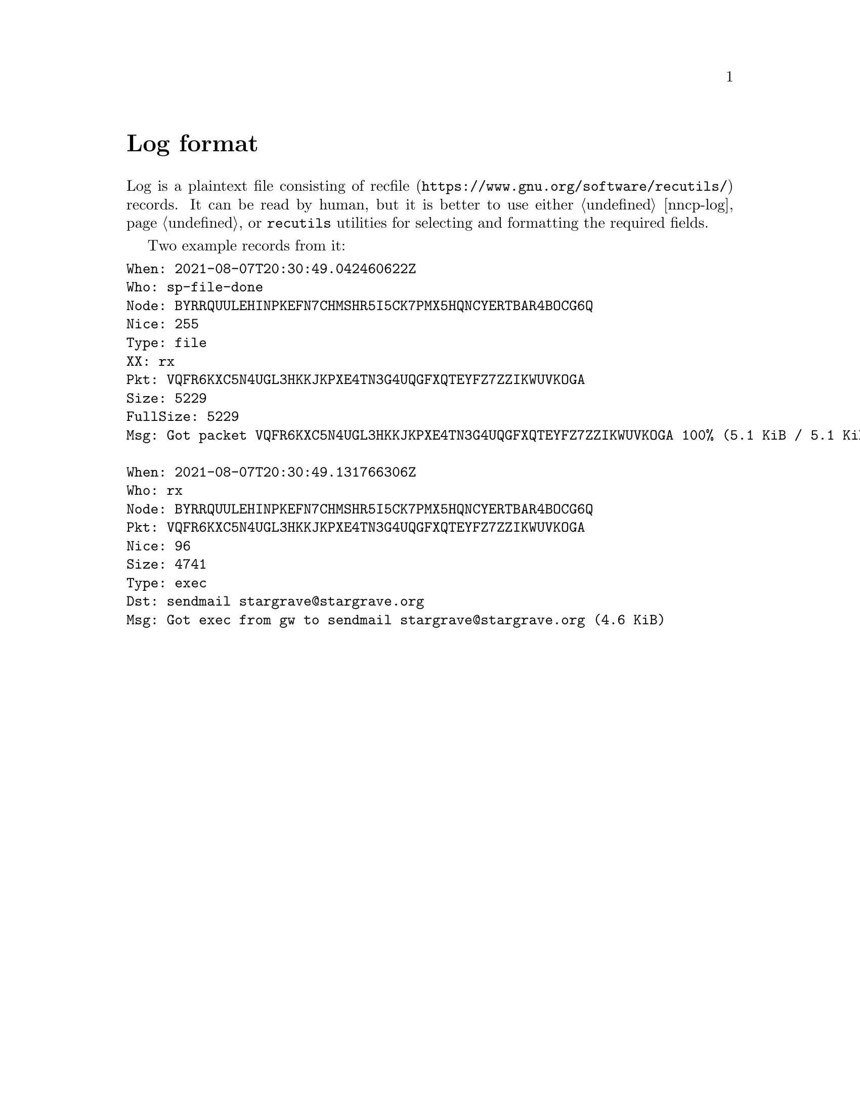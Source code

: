 @node Log
@cindex log format
@cindex logging
@cindex recfile
@pindex recutils
@unnumbered Log format

Log is a plaintext file consisting of
@url{https://www.gnu.org/software/recutils/, recfile} records. It can be
read by human, but it is better to use either @ref{nncp-log}, or
@command{recutils} utilities for selecting and formatting the required
fields.

Two example records from it:

@verbatim
When: 2021-08-07T20:30:49.042460622Z
Who: sp-file-done
Node: BYRRQUULEHINPKEFN7CHMSHR5I5CK7PMX5HQNCYERTBAR4BOCG6Q
Nice: 255
Type: file
XX: rx
Pkt: VQFR6KXC5N4UGL3HKKJKPXE4TN3G4UQGFXQTEYFZ7ZZIKWUVKOGA
Size: 5229
FullSize: 5229
Msg: Got packet VQFR6KXC5N4UGL3HKKJKPXE4TN3G4UQGFXQTEYFZ7ZZIKWUVKOGA 100% (5.1 KiB / 5.1 KiB): done

When: 2021-08-07T20:30:49.131766306Z
Who: rx
Node: BYRRQUULEHINPKEFN7CHMSHR5I5CK7PMX5HQNCYERTBAR4BOCG6Q
Pkt: VQFR6KXC5N4UGL3HKKJKPXE4TN3G4UQGFXQTEYFZ7ZZIKWUVKOGA
Nice: 96
Size: 4741
Type: exec
Dst: sendmail stargrave@stargrave.org
Msg: Got exec from gw to sendmail stargrave@stargrave.org (4.6 KiB)
@end verbatim
